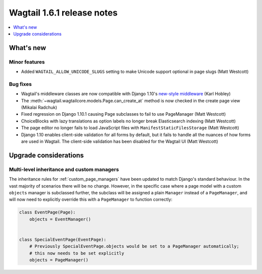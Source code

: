 ===========================
Wagtail 1.6.1 release notes
===========================

.. contents::
    :local:
    :depth: 1


What's new
==========

Minor features
~~~~~~~~~~~~~~

* Added ``WAGTAIL_ALLOW_UNICODE_SLUGS`` setting to make Unicode support optional in page slugs (Matt Westcott)


Bug fixes
~~~~~~~~~

* Wagtail's middleware classes are now compatible with Django 1.10's `new-style middleware <https://docs.djangoproject.com/en/1.10/releases/1.10/#new-style-middleware>`_ (Karl Hobley)
* The :meth:`~wagtail.wagtailcore.models.Page.can_create_at` method is now checked in the create page view (Mikalai Radchuk)
* Fixed regression on Django 1.10.1 causing Page subclasses to fail to use PageManager (Matt Westcott)
* ChoiceBlocks with lazy translations as option labels no longer break Elasticsearch indexing (Matt Westcott)
* The page editor no longer fails to load JavaScript files with ``ManifestStaticFilesStorage`` (Matt Westcott)
* Django 1.10 enables client-side validation for all forms by default, but it fails to handle all the nuances of how forms are used in Wagtail. The client-side validation has been disabled for the Wagtail UI (Matt Westcott)


Upgrade considerations
======================

Multi-level inheritance and custom managers
~~~~~~~~~~~~~~~~~~~~~~~~~~~~~~~~~~~~~~~~~~~

The inheritance rules for :ref:`custom_page_managers` have been updated to match Django's standard behaviour. In the vast majority of scenarios there will be no change. However, in the specific case where a page model with a custom ``objects`` manager is subclassed further, the subclass will be assigned a plain ``Manager`` instead of a ``PageManager``, and will now need to explicitly override this with a ``PageManager`` to function correctly:

.. code-block:: python

    class EventPage(Page):
        objects = EventManager()


    class SpecialEventPage(EventPage):
        # Previously SpecialEventPage.objects would be set to a PageManager automatically;
        # this now needs to be set explicitly
        objects = PageManager()
